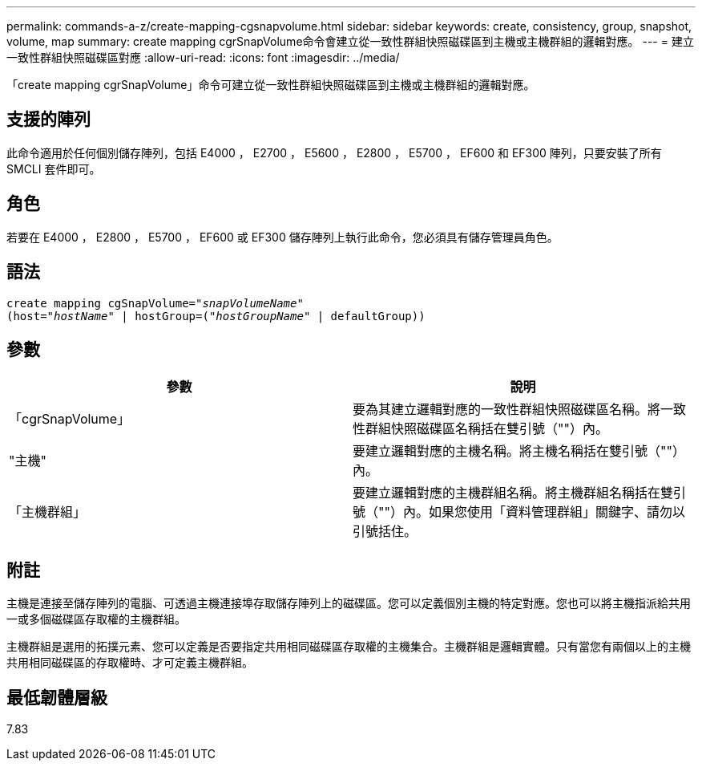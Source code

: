 ---
permalink: commands-a-z/create-mapping-cgsnapvolume.html 
sidebar: sidebar 
keywords: create, consistency, group, snapshot, volume, map 
summary: create mapping cgrSnapVolume命令會建立從一致性群組快照磁碟區到主機或主機群組的邏輯對應。 
---
= 建立一致性群組快照磁碟區對應
:allow-uri-read: 
:icons: font
:imagesdir: ../media/


[role="lead"]
「create mapping cgrSnapVolume」命令可建立從一致性群組快照磁碟區到主機或主機群組的邏輯對應。



== 支援的陣列

此命令適用於任何個別儲存陣列，包括 E4000 ， E2700 ， E5600 ， E2800 ， E5700 ， EF600 和 EF300 陣列，只要安裝了所有 SMCLI 套件即可。



== 角色

若要在 E4000 ， E2800 ， E5700 ， EF600 或 EF300 儲存陣列上執行此命令，您必須具有儲存管理員角色。



== 語法

[source, cli, subs="+macros"]
----
create mapping cgSnapVolume=pass:quotes[_"snapVolumeName"_
(host="_hostName_" | hostGroup=("_hostGroupName_" | defaultGroup))]
----


== 參數

|===
| 參數 | 說明 


 a| 
「cgrSnapVolume」
 a| 
要為其建立邏輯對應的一致性群組快照磁碟區名稱。將一致性群組快照磁碟區名稱括在雙引號（""）內。



 a| 
"主機"
 a| 
要建立邏輯對應的主機名稱。將主機名稱括在雙引號（""）內。



 a| 
「主機群組」
 a| 
要建立邏輯對應的主機群組名稱。將主機群組名稱括在雙引號（""）內。如果您使用「資料管理群組」關鍵字、請勿以引號括住。

|===


== 附註

主機是連接至儲存陣列的電腦、可透過主機連接埠存取儲存陣列上的磁碟區。您可以定義個別主機的特定對應。您也可以將主機指派給共用一或多個磁碟區存取權的主機群組。

主機群組是選用的拓撲元素、您可以定義是否要指定共用相同磁碟區存取權的主機集合。主機群組是邏輯實體。只有當您有兩個以上的主機共用相同磁碟區的存取權時、才可定義主機群組。



== 最低韌體層級

7.83

